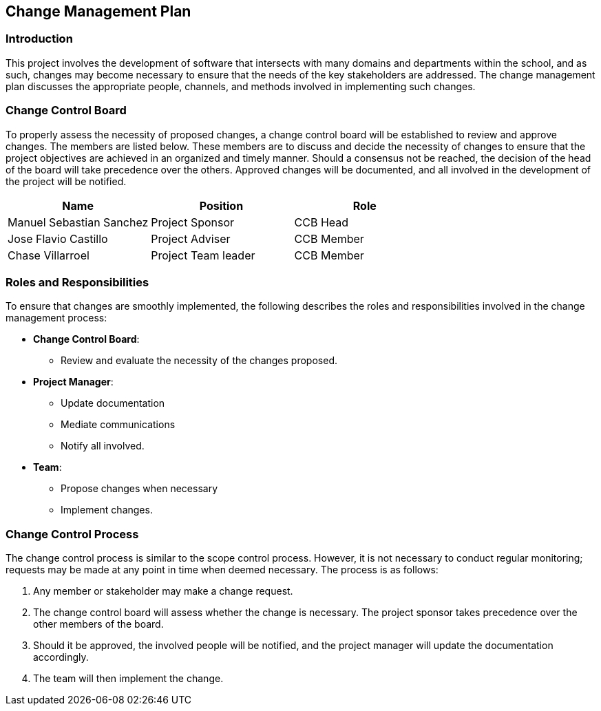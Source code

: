== Change Management Plan

=== Introduction

This project involves the development of software that intersects with many domains and departments within the school, and as such, changes may become necessary to ensure that the needs of the key stakeholders are addressed. The change management plan discusses the appropriate people, channels, and methods involved in implementing such changes.

=== Change Control Board

To properly assess the necessity of proposed changes, a change control board will be established to review and approve changes. The members are listed below. These members are to discuss and decide the necessity of changes to ensure that the project objectives are achieved in an organized and timely manner. Should a consensus not be reached, the decision of the head of the board will take precedence over the others. Approved changes will be documented, and all involved in the development of the project will be notified.

[%header,cols=3*]
|===
|Name
|Position
|Role

|Manuel Sebastian Sanchez
|Project Sponsor
|CCB Head

|Jose Flavio Castillo
|Project Adviser
|CCB Member

|Chase Villarroel
|Project Team leader
|CCB Member
|===

=== Roles and Responsibilities

To ensure that changes are smoothly implemented, the following describes the roles and responsibilities involved in the change management process:

* *Change Control Board*:
** Review and evaluate the necessity of the changes proposed.
* *Project Manager*:
** Update documentation
** Mediate communications
** Notify all involved.
* *Team*:
** Propose changes when necessary
** Implement changes.

=== Change Control Process

The change control process is similar to the scope control process. However, it is not necessary to conduct regular monitoring; requests may be made at any point in time when deemed necessary. The process is as follows:

. Any member or stakeholder may make a change request.
. The change control board will assess whether the change is necessary. The project sponsor takes precedence over the other members of the board.
. Should it be approved, the involved people will be notified, and the project manager will update the documentation accordingly.
. The team will then implement the change.
